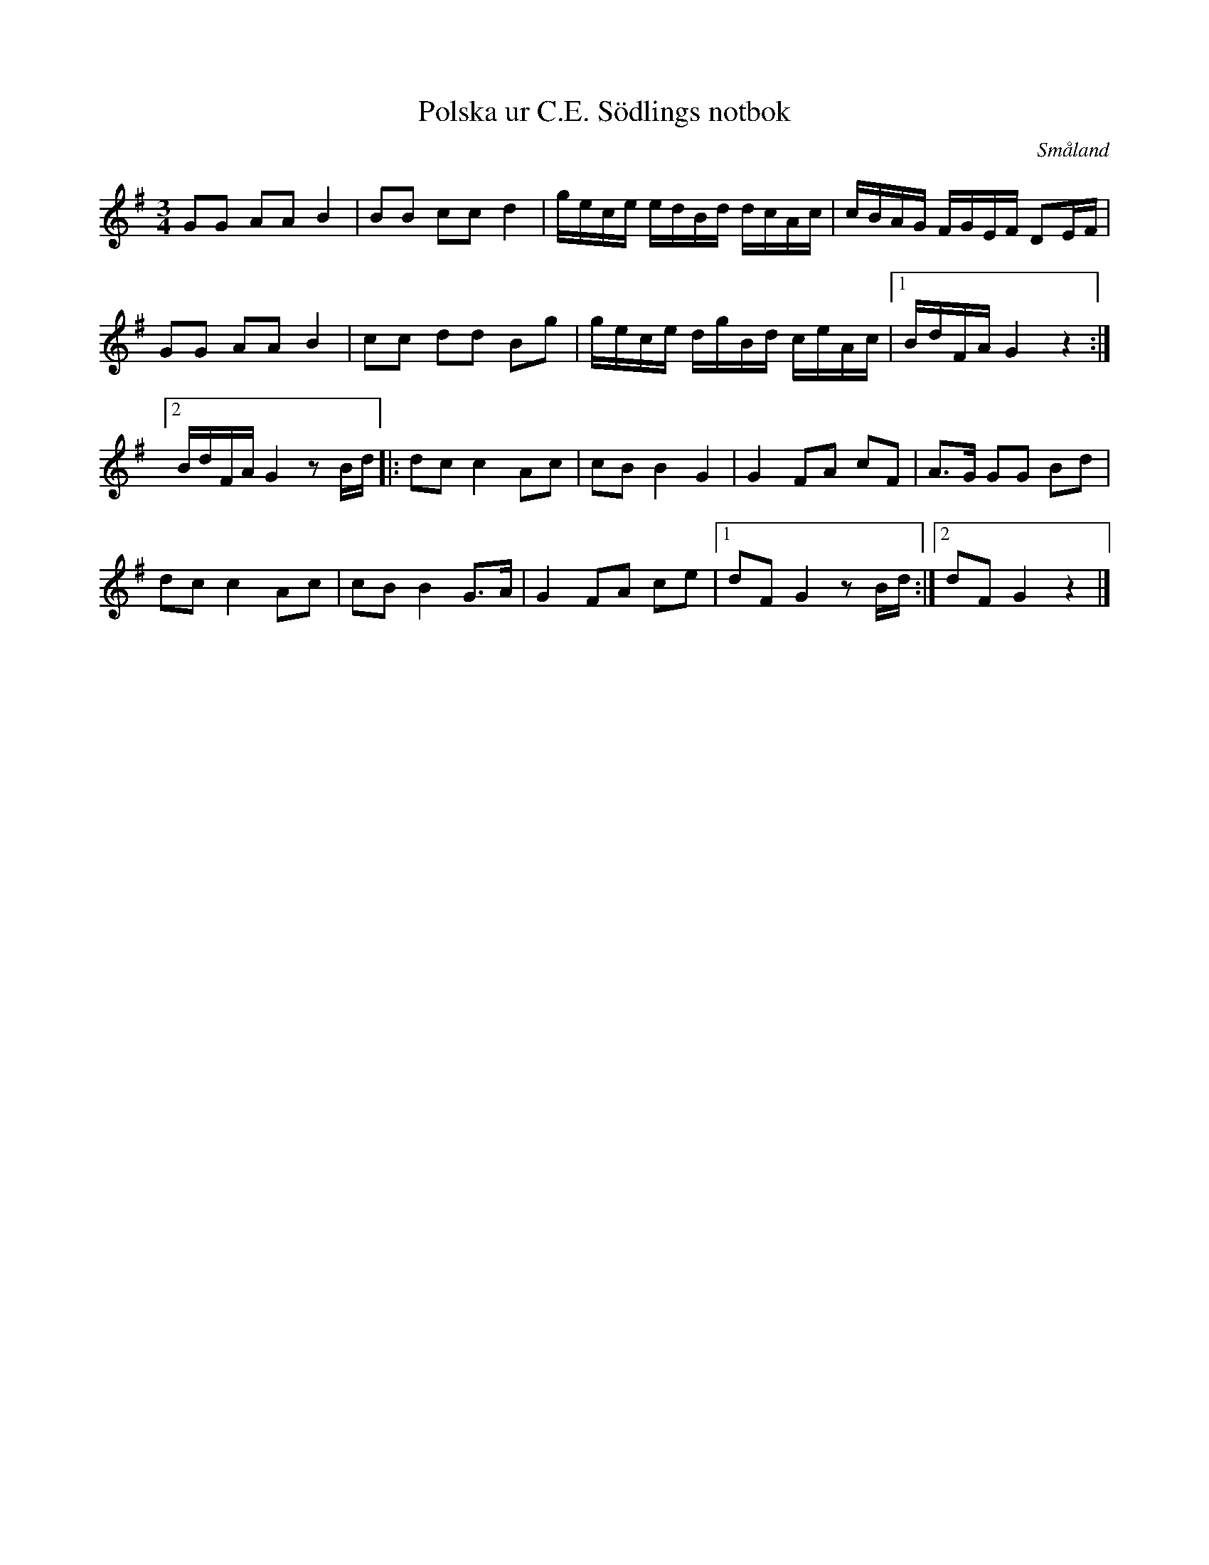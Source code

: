 %%abc-charset utf-8

X:64
T:Polska ur C.E. Södlings notbok
B:C.E. Södling
B:http://www.smus.se/earkiv/fmk/browselarge.php?lang=sw&katalogid=Upprop+26c&bildnr=00069
Z:Nils L
R:Polska
O:Småland
M:3/4
L:1/16
K:G
G2G2 A2A2 B4 | B2B2 c2c2 d4 | gece edBd dcAc | cBAG FGEF D2EF |
G2G2 A2A2 B4 | c2c2 d2d2 B2g2 | gece dgBd ceAc |1 BdFA G4 z4 :|2
BdFA G4 z2Bd |: d2c2 c4 A2c2 | c2B2 B4 G4 | G4 F2A2 c2F2 | A2>G2 G2G2 B2d2 | 
d2c2 c4 A2c2 | c2B2 B4 G2>A2 | G4 F2A2 c2e2 |1 1d2F2 G4 z2Bd :|2 d2F2 G4 z4 |]


